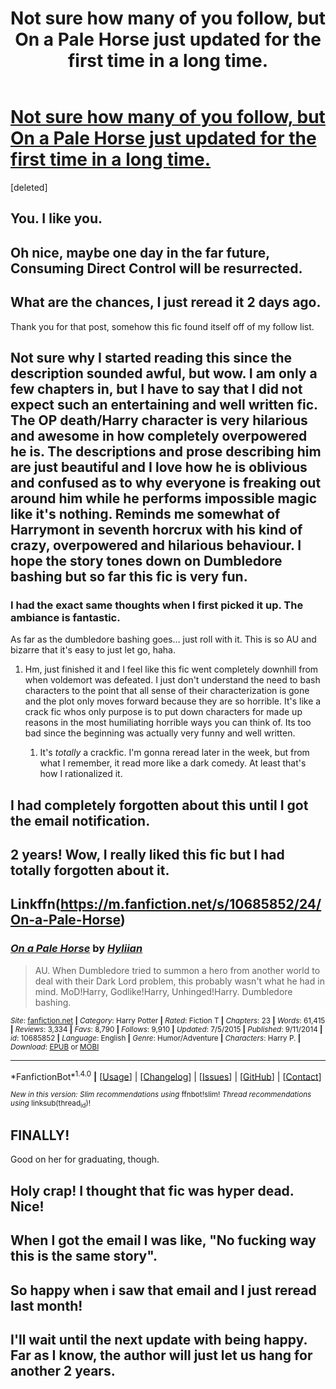 #+TITLE: Not sure how many of you follow, but On a Pale Horse just updated for the first time in a long time.

* [[https://www.fanfiction.net/s/10685852/24/On-a-Pale-Horse][Not sure how many of you follow, but On a Pale Horse just updated for the first time in a long time.]]
:PROPERTIES:
:Score: 46
:DateUnix: 1495138638.0
:DateShort: 2017-May-19
:END:
[deleted]


** You. I like you.
:PROPERTIES:
:Author: tiredandunderwhelmed
:Score: 14
:DateUnix: 1495149223.0
:DateShort: 2017-May-19
:END:


** Oh nice, maybe one day in the far future, Consuming Direct Control will be resurrected.
:PROPERTIES:
:Author: Kil_La_Kill_Yourself
:Score: 5
:DateUnix: 1495145683.0
:DateShort: 2017-May-19
:END:


** What are the chances, I just reread it 2 days ago.

Thank you for that post, somehow this fic found itself off of my follow list.
:PROPERTIES:
:Score: 4
:DateUnix: 1495149750.0
:DateShort: 2017-May-19
:END:


** Not sure why I started reading this since the description sounded awful, but wow. I am only a few chapters in, but I have to say that I did not expect such an entertaining and well written fic. The OP death/Harry character is very hilarious and awesome in how completely overpowered he is. The descriptions and prose describing him are just beautiful and I love how he is oblivious and confused as to why everyone is freaking out around him while he performs impossible magic like it's nothing. Reminds me somewhat of Harrymont in seventh horcrux with his kind of crazy, overpowered and hilarious behaviour. I hope the story tones down on Dumbledore bashing but so far this fic is very fun.
:PROPERTIES:
:Author: dehue
:Score: 5
:DateUnix: 1495169459.0
:DateShort: 2017-May-19
:END:

*** I had the exact same thoughts when I first picked it up. The ambiance is fantastic.

As far as the dumbledore bashing goes... just roll with it. This is so AU and bizarre that it's easy to just let go, haha.
:PROPERTIES:
:Score: 1
:DateUnix: 1495170667.0
:DateShort: 2017-May-19
:END:

**** Hm, just finished it and I feel like this fic went completely downhill from when voldemort was defeated. I just don't understand the need to bash characters to the point that all sense of their characterization is gone and the plot only moves forward because they are so horrible. It's like a crack fic whos only purpose is to put down characters for made up reasons in the most humiliating horrible ways you can think of. Its too bad since the beginning was actually very funny and well written.
:PROPERTIES:
:Author: dehue
:Score: 1
:DateUnix: 1495226687.0
:DateShort: 2017-May-20
:END:

***** It's /totally/ a crackfic. I'm gonna reread later in the week, but from what I remember, it read more like a dark comedy. At least that's how I rationalized it.
:PROPERTIES:
:Score: 1
:DateUnix: 1495231260.0
:DateShort: 2017-May-20
:END:


** I had completely forgotten about this until I got the email notification.
:PROPERTIES:
:Author: Whalien
:Score: 4
:DateUnix: 1495139275.0
:DateShort: 2017-May-19
:END:


** 2 years! Wow, I really liked this fic but I had totally forgotten about it.
:PROPERTIES:
:Author: dreikorg
:Score: 3
:DateUnix: 1495140795.0
:DateShort: 2017-May-19
:END:


** Linkffn([[https://m.fanfiction.net/s/10685852/24/On-a-Pale-Horse]])
:PROPERTIES:
:Author: inimically
:Score: 3
:DateUnix: 1495155560.0
:DateShort: 2017-May-19
:END:

*** [[http://www.fanfiction.net/s/10685852/1/][*/On a Pale Horse/*]] by [[https://www.fanfiction.net/u/3305720/Hyliian][/Hyliian/]]

#+begin_quote
  AU. When Dumbledore tried to summon a hero from another world to deal with their Dark Lord problem, this probably wasn't what he had in mind. MoD!Harry, Godlike!Harry, Unhinged!Harry. Dumbledore bashing.
#+end_quote

^{/Site/: [[http://www.fanfiction.net/][fanfiction.net]] *|* /Category/: Harry Potter *|* /Rated/: Fiction T *|* /Chapters/: 23 *|* /Words/: 61,415 *|* /Reviews/: 3,334 *|* /Favs/: 8,790 *|* /Follows/: 9,910 *|* /Updated/: 7/5/2015 *|* /Published/: 9/11/2014 *|* /id/: 10685852 *|* /Language/: English *|* /Genre/: Humor/Adventure *|* /Characters/: Harry P. *|* /Download/: [[http://www.ff2ebook.com/old/ffn-bot/index.php?id=10685852&source=ff&filetype=epub][EPUB]] or [[http://www.ff2ebook.com/old/ffn-bot/index.php?id=10685852&source=ff&filetype=mobi][MOBI]]}

--------------

*FanfictionBot*^{1.4.0} *|* [[[https://github.com/tusing/reddit-ffn-bot/wiki/Usage][Usage]]] | [[[https://github.com/tusing/reddit-ffn-bot/wiki/Changelog][Changelog]]] | [[[https://github.com/tusing/reddit-ffn-bot/issues/][Issues]]] | [[[https://github.com/tusing/reddit-ffn-bot/][GitHub]]] | [[[https://www.reddit.com/message/compose?to=tusing][Contact]]]

^{/New in this version: Slim recommendations using/ ffnbot!slim! /Thread recommendations using/ linksub(thread_id)!}
:PROPERTIES:
:Author: FanfictionBot
:Score: 1
:DateUnix: 1495155567.0
:DateShort: 2017-May-19
:END:


** FINALLY!

Good on her for graduating, though.
:PROPERTIES:
:Author: Averant
:Score: 2
:DateUnix: 1495144654.0
:DateShort: 2017-May-19
:END:


** Holy crap! I thought that fic was hyper dead. Nice!
:PROPERTIES:
:Author: totorox92
:Score: 1
:DateUnix: 1495156020.0
:DateShort: 2017-May-19
:END:


** When I got the email I was like, "No fucking way this is the same story".
:PROPERTIES:
:Author: Johnsmitish
:Score: 1
:DateUnix: 1495157985.0
:DateShort: 2017-May-19
:END:


** So happy when i saw that email and I just reread last month!
:PROPERTIES:
:Score: 1
:DateUnix: 1495169020.0
:DateShort: 2017-May-19
:END:


** I'll wait until the next update with being happy. Far as I know, the author will just let us hang for another 2 years.
:PROPERTIES:
:Author: Kadmeia
:Score: 1
:DateUnix: 1495201052.0
:DateShort: 2017-May-19
:END:
